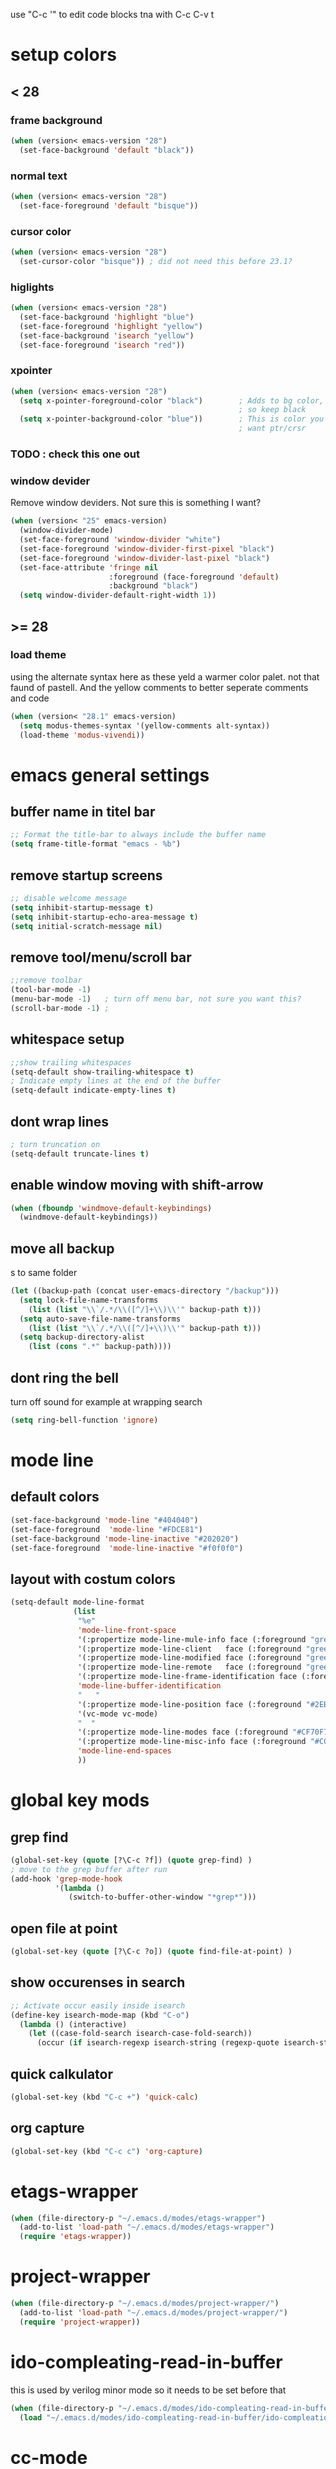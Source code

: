 use "C-c '" to edit code blocks
tna with C-c C-v t

* setup colors
** < 28
*** frame background

#+BEGIN_SRC emacs-lisp
  (when (version< emacs-version "28")
    (set-face-background 'default "black"))
#+END_SRC

*** normal text

#+BEGIN_SRC emacs-lisp
  (when (version< emacs-version "28")
    (set-face-foreground 'default "bisque"))
#+END_SRC

*** cursor color

#+BEGIN_SRC emacs-lisp
  (when (version< emacs-version "28")
    (set-cursor-color "bisque")) ; did not need this before 23.1?
#+END_SRC

*** higlights

#+BEGIN_SRC emacs-lisp
  (when (version< emacs-version "28")
    (set-face-background 'highlight "blue")
    (set-face-foreground 'highlight "yellow")
    (set-face-background 'isearch "yellow")
    (set-face-foreground 'isearch "red"))
#+END_SRC

*** xpointer

#+BEGIN_SRC emacs-lisp
  (when (version< emacs-version "28")
    (setq x-pointer-foreground-color "black")        ; Adds to bg color,
                                                     ; so keep black
    (setq x-pointer-background-color "blue"))        ; This is color you really
                                                     ; want ptr/crsr
#+END_SRC
*** TODO : check this one out

*** window devider

   Remove window deviders. Not sure this is something I want?

#+BEGIN_SRC emacs-lisp
  (when (version< "25" emacs-version)
    (window-divider-mode)
    (set-face-foreground 'window-divider "white")
    (set-face-foreground 'window-divider-first-pixel "black")
    (set-face-foreground 'window-divider-last-pixel "black")
    (set-face-attribute 'fringe nil
                        :foreground (face-foreground 'default)
                        :background "black")
    (setq window-divider-default-right-width 1))
#+END_SRC

** >= 28
*** load theme
using the alternate syntax here as these yeld a warmer
color palet. not that faund of pastell. And the yellow comments
to better seperate comments and code
#+BEGIN_SRC emacs-lisp
  (when (version< "28.1" emacs-version)
    (setq modus-themes-syntax '(yellow-comments alt-syntax))
    (load-theme 'modus-vivendi))
#+END_SRC


* emacs general settings
** buffer name in titel bar

#+BEGIN_SRC emacs-lisp
  ;; Format the title-bar to always include the buffer name
  (setq frame-title-format "emacs - %b")
#+END_SRC

** remove startup screens

#+BEGIN_SRC emacs-lisp
  ;; disable welcome message
  (setq inhibit-startup-message t)
  (setq inhibit-startup-echo-area-message t)
  (setq initial-scratch-message nil)
#+END_SRC

** remove tool/menu/scroll bar

#+BEGIN_SRC emacs-lisp
  ;;remove toolbar
  (tool-bar-mode -1)
  (menu-bar-mode -1)   ; turn off menu bar, not sure you want this?
  (scroll-bar-mode -1) ;
#+END_SRC

** whitespace setup

#+BEGIN_SRC emacs-lisp
  ;;show trailing whitespaces
  (setq-default show-trailing-whitespace t)
  ; Indicate empty lines at the end of the buffer
  (setq-default indicate-empty-lines t)
#+END_SRC

** dont wrap lines

#+BEGIN_SRC emacs-lisp
  ; turn truncation on
  (setq-default truncate-lines t)
#+END_SRC

** enable window moving with shift-arrow

#+BEGIN_SRC emacs-lisp
  (when (fboundp 'windmove-default-keybindings)
    (windmove-default-keybindings))
#+END_SRC

** move all backup
s to same folder

#+BEGIN_SRC emacs-lisp
  (let ((backup-path (concat user-emacs-directory "/backup")))
    (setq lock-file-name-transforms
	  (list (list "\\`/.*/\\([^/]+\\)\\'" backup-path t)))
    (setq auto-save-file-name-transforms
	  (list (list "\\`/.*/\\([^/]+\\)\\'" backup-path t)))
    (setq backup-directory-alist
	  (list (cons ".*" backup-path))))
#+END_SRC

** dont ring the bell
   turn off sound for example at wrapping search
#+BEGIN_SRC emacs-lisp
  (setq ring-bell-function 'ignore)
#+END_SRC

* mode line
** default colors

#+BEGIN_SRC emacs-lisp
  (set-face-background 'mode-line "#404040")
  (set-face-foreground  'mode-line "#FDCE81")
  (set-face-background 'mode-line-inactive "#202020")
  (set-face-foreground  'mode-line-inactive "#f0f0f0")
#+END_SRC

** layout with costum colors

#+BEGIN_SRC emacs-lisp
  (setq-default mode-line-format
                (list
                 "%e"
                 'mode-line-front-space
                 '(:propertize mode-line-mule-info face (:foreground "green"))
                 '(:propertize mode-line-client   face (:foreground "green"))
                 '(:propertize mode-line-modified face (:foreground "green"))
                 '(:propertize mode-line-remote   face (:foreground "green"))
                 '(:propertize mode-line-frame-identification face (:foreground "#CF70F7"))
                 'mode-line-buffer-identification
                 "   "
                 '(:propertize mode-line-position face (:foreground "#2EB604"))
                 '(vc-mode vc-mode)
                 "  "
                 '(:propertize mode-line-modes face (:foreground "#CF70F7"))
                 '(:propertize mode-line-misc-info face (:foreground "#CC92E0"))
                 'mode-line-end-spaces
                 ))
#+END_SRC

* global key mods
** grep find

#+BEGIN_SRC emacs-lisp
  (global-set-key (quote [?\C-c ?f]) (quote grep-find) )
  ; move to the grep buffer after run
  (add-hook 'grep-mode-hook
            '(lambda ()
               (switch-to-buffer-other-window "*grep*")))
#+END_SRC

** open file at point

#+BEGIN_SRC emacs-lisp
  (global-set-key (quote [?\C-c ?o]) (quote find-file-at-point) )
#+END_SRC

** show occurenses in search

#+BEGIN_SRC emacs-lisp
  ;; Activate occur easily inside isearch
  (define-key isearch-mode-map (kbd "C-o")
    (lambda () (interactive)
      (let ((case-fold-search isearch-case-fold-search))
        (occur (if isearch-regexp isearch-string (regexp-quote isearch-string))))))
#+END_SRC

** quick calkulator

#+BEGIN_SRC emacs-lisp
  (global-set-key (kbd "C-c +") 'quick-calc)
#+END_SRC

** org capture

#+BEGIN_SRC emacs-lisp
  (global-set-key (kbd "C-c c") 'org-capture)
#+END_SRC

* etags-wrapper
#+BEGIN_SRC emacs-lisp
    (when (file-directory-p "~/.emacs.d/modes/etags-wrapper")
      (add-to-list 'load-path "~/.emacs.d/modes/etags-wrapper")
      (require 'etags-wrapper))
#+END_SRC

* project-wrapper
#+BEGIN_SRC emacs-lisp
  (when (file-directory-p "~/.emacs.d/modes/project-wrapper/")
    (add-to-list 'load-path "~/.emacs.d/modes/project-wrapper/")
    (require 'project-wrapper))

#+END_SRC

* ido-compleating-read-in-buffer

  this is used by verilog minor mode so it needs to be set before that
#+BEGIN_SRC emacs-lisp
  (when (file-directory-p "~/.emacs.d/modes/ido-compleating-read-in-buffer")
    (load "~/.emacs.d/modes/ido-compleating-read-in-buffer/ido-compleation-read-in-buffer.el"))
#+END_SRC
* cc-mode

#+BEGIN_SRC emacs-lisp
  ;; set c-mode-hook function to override default behavior of various items

  (setq tab-width 4);; vc++ default
  (setq-default c-basic-offset 4) ;; 2 is default
  (setq-default indent-tabs-mode nil);; indent with spaces
  (c-set-offset 'case-label '+)
  (c-set-offset 'inline-open '0)
  (c-set-offset 'arglist-close '0)

  (require 'cc-mode)

  (defconst my-ttc-style '((c-basic-offset . 4)
                           (c-comment-only-line-offset 0 . 0)
                       (c-offsets-alist
                            (statement-block-intro . +)
                      (knr-argdecl-intro . 5)
                      (substatement-open . 0)
                      (label . 0)
                      (statement-case-open . +)
                            (statement-case-intro . +)
                      (statement-cont . +)
                      (arglist-intro . c-lineup-arglist-intro-after-paren)
                      (arglist-close . c-lineup-arglist)
                      (inline-open . 0))
                           (c-special-indent-hook . c-gnu-impose-minimum)
                           (c-comment-continuation-stars . "")
                           (c-hanging-comment-ender-p . t)))

  (defun my-c-mode-common-hook ()

    ;; my customizations for all of c-mode and related modes
    (c-set-offset 'substatement-open 0)
    (c-set-style "ttc")

    ;; other customizations can go here
    )

  (c-add-style "ttc" my-ttc-style )

  (add-hook 'c-mode-hook 'my-c-mode-common-hook)
  (add-hook 'c-mode-hook 'font-lock-mode)
#+END_SRC

** c minor mode
#+BEGIN_SRC emacs-lisp
  (when (file-directory-p "~/.emacs.d/modes/cminor-mode")
    (add-to-list 'load-path "~/.emacs.d/modes/cminor-mode")
    (require 'cminor-mode)
    (add-hook 'c-mode-hook 'cminor-mode)
    (add-hook 'c++-mode-hook 'cminor-mode))
#+END_SRC

* toggle between horizontal and vertical window split

#+BEGIN_SRC emacs-lisp
  (defun toggle-window-split ()
    (interactive)
    (if (= (count-windows) 2)
        (let* ((this-win-buffer (window-buffer))
               (next-win-buffer (window-buffer (next-window)))
               (this-win-edges (window-edges (selected-window)))
               (next-win-edges (window-edges (next-window)))
               (this-win-2nd (not (and (<= (car this-win-edges)
                                           (car next-win-edges))
                                       (<= (cadr this-win-edges)
                                           (cadr next-win-edges)))))
               (splitter
                (if (= (car this-win-edges)
                       (car (window-edges (next-window))))
                    'split-window-horizontally
                  'split-window-vertically)))
          (delete-other-windows)
          (let ((first-win (selected-window)))
            (funcall splitter)
            (if this-win-2nd (other-window 1))
            (set-window-buffer (selected-window) this-win-buffer)
            (set-window-buffer (next-window) next-win-buffer)
            (select-window first-win)
            (if this-win-2nd (other-window 1))))))

  (global-set-key (quote [?\C-c ?t]) (quote toggle-window-split) )
#+END_SRC

* verilog
** load verilog mode

#+BEGIN_SRC emacs-lisp
  (require 'verilog-mode)
  ;; Load verilog mode only when needed
  (autoload 'verilog-mode "verilog-mode" "Verilog mode" t )
  ;; Any files that end in .v, .dv or .sv should be in verilog mode
  (add-to-list 'auto-mode-alist '("\\.[ds]?v\\'" . verilog-mode))
  ;; Any files in verilog mode should have their keywords colorized
  (add-hook 'verilog-mode-hook '(lambda () (font-lock-mode 1)))
#+END_SRC

** indent setup

#+BEGIN_SRC emacs-lisp
  ;; Set indent
  ;;(setq verilog-indent-level 2)
  (defvar gc/verilog-indent-level 2)
  (setq verilog-indent-level gc/verilog-indent-level
        verilog-indent-level-module gc/verilog-indent-level
        verilog-indent-level-declaration gc/verilog-indent-level
        verilog-indent-level-behavioral gc/verilog-indent-level
        verilog-indent-level-directive gc/verilog-indent-level
        verilog-case-indent gc/verilog-indent-level
        verilog-cexp-indent gc/verilog-indent-level)
#+END_SRC

** defaults

#+BEGIN_SRC emacs-lisp

  (setq verilog-align-ifelse t
        verilog-auto-endcomments t
        verilog-auto-indent-on-newline t
        verilog-auto-lineup nil
        verilog-auto-newline nil
        verilog-date-scientific-format t
        verilog-indent-begin-after-if t
        verilog-highlight-grouping-keywords t
        verilog-highlight-modules t
        verilog-minimum-comment-distance 20
        verilog-tab-always-indent t
        verilog-tab-to-comment nil)
#+END_SRC

** verilog minor mode
   This is written by me so tread lightly

#+BEGIN_SRC emacs-lisp
  (when (file-directory-p "~/.emacs.d/modes/verilog-minor-mode")
    (add-to-list 'load-path "~/.emacs.d/modes/verilog-minor-mode")
    ;(autoload 'verilog-minor-mode "verilog-minor-mode" "Verilog minor mode" t )
    (require 'verilog-minor-mode)
    ; add the paths to your repos here
    ;(add-to-list 'vminor-path-to-repos '("/home/martin/github/uvm" . nil))
    (add-hook 'verilog-mode-hook 'verilog-minor-mode))
#+END_SRC

** uvm log mode
   this is another one of my own half baked modes so this is danger danger

#+BEGIN_SRC emacs-lisp
  (when (file-directory-p "~/.emacs.d/modes/uvm-log-mode")
    (add-to-list 'load-path "~/.emacs.d/modes/uvm-log-mode")
    ;(autoload 'verilog-minor-mode "verilog-minor-mode" "Verilog minor mode" t )
    (require 'uvm-log-mode)
    ; add the paths to your repos here
    ;(add-to-list 'vminor-path-to-repos '("/home/martin/github/uvm" . nil))
    (add-to-list 'auto-mode-alist '("\\transcript\\'" . uvm-log-mode)))
#+END_SRC

* ido

#+BEGIN_SRC emacs-lisp
  (require 'ido)
  (ido-mode t)
  (setq ido-enable-flex-matching t) ;; enable fuzzy matching
  (setq ido-everywhere t)
#+END_SRC

** try to guess context when opening file at point
   This is quite helpfull at times but right now its a little to active
   I think I cud get used to it, but turning it off for now
#+BEGIN_SRC emacs-lisp :tangle no
  (setq ido-use-filename-at-point 'guess)
#+END_SRC

** Dont look for files in other than the present directory

#+BEGIN_SRC emacs-lisp
  (setq ido-auto-merge-work-directories-length -1)
#+END_SRC

** vertically show compleation optuins DISABLED

#+BEGIN_SRC emacs-lisp :tangle no
   ;; Display ido results vertically, rather than horizontally
  (setq ido-decorations (quote ("\n-> " "" "\n   " "\n   ..." "[" "]" " [No match]" " [Matched]" " [Not readable]" " [Too big]" " [Confirm]")))
#+END_SRC

* erc

#+BEGIN_SRC emacs-lisp
  (defun rgr/ido-erc-buffer()
    (interactive)
    (switch-to-buffer
     (ido-completing-read "Channel:"
                          (save-excursion
                            (delq
                             nil
                             (mapcar (lambda (buf)
                                       (when (buffer-live-p buf)
                                         (with-current-buffer buf
                                           (and (eq major-mode 'erc-mode)
                                                (buffer-name buf)))))
                                     (buffer-list)))))))

    (global-set-key (kbd "C-c e") 'rgr/ido-erc-buffer)
#+END_SRC

* groovy

#+BEGIN_SRC emacs-lisp
  (when (file-directory-p "~/.emacs.d/mode")
      (add-to-list 'load-path "~/.emacs.d/mode")
      (when (file-exists-p "~/.emacs.d/mode/groovy-mode.el")
        (load "groovy-mode.el")
        (require 'groovy-mode)
        (add-to-list 'auto-mode-alist '("\\.groovy\\'" . groovy-mode))
        (add-to-list 'auto-mode-alist '("\\Jenkinsfile\\'" . groovy-mode))
        )
      )
#+END_SRC

* fucking mac shit

#+BEGIN_SRC emacs-lisp
  (setq x-super-keysym 'meta)
#+END_SRC

* emacs server

#+BEGIN_SRC emacs-lisp
  (setq server-name
        (if (getenv "VIRTDESCTOP")
            (getenv "VIRTDESCTOP")
          "my-e-server"))
  (server-start)
  ; as I use multipple emacses for different virtual desctops I need to setup a
  ; environment variabel describing which setup I am on
#+END_SRC

* tramp
#+BEGIN_SRC emacs-lisp
  (require 'tramp)
#+END_SRC

** set default protocol
#+BEGIN_SRC emacs-lisp
  (setq tramp-default-method "ssh")
#+END_SRC

** ido fixes
#+BEGIN_SRC emacs-lisp
  (defun ido-remove-tramp-from-cache nil
    "Remove any TRAMP entries from `ido-dir-file-cache'.
      This stops tramp from trying to connect to remote hosts on emacs startup,
      which can be very annoying."
    (interactive)
    (setq ido-dir-file-cache
          (cl-remove-if
           (lambda (x)
             (string-match "/\\(rsh\\|ssh\\|telnet\\|su\\|sudo\\|sshx\\|krlogin\\|ksu\\|rcp\\|scp\\|rsync\\|scpx\\|fcp\\|nc\\|ftp\\|smb\\|adb\\):" (car x)))
           ido-dir-file-cache)))
  ;; redefine `ido-kill-emacs-hook' so that cache is cleaned before being saved
  (defun ido-kill-emacs-hook ()
    (ido-remove-tramp-from-cache)
    (ido-save-history))
  (add-to-list 'tramp-remote-path 'tramp-own-remote-path)
#+END_SRC

** use remote PATH
#+BEGIN_SRC emacs-lisp
  (add-to-list 'tramp-remote-path 'tramp-own-remote-path)
#+END_SRC


* python

#+BEGIN_SRC emacs-lisp
  (setq python-shell-interpreter "python3")
#+END_SRC
* elsip
** turn show patan on in emacs-lisp-mode
#+BEGIN_SRC emacs-lisp
  (add-hook 'emacs-lisp-mode-hook 'show-paren-mode)
#+END_SRC
** set it to highlight the hole expression between the parenteses
#+BEGIN_SRC emacs-lisp
  (setq show-paren-style 'expression)
  (require 'paren)
  (set-face-background 'show-paren-match "#2E001B")
  ;#810797 "#990045" "#470028"
#+END_SRC
** if you want highlighting when the cursor is inside the parenteses use
   (setq show-paren-when-point-inside-paren t)
*** try to use tangle-no here
** DONE check if you can get this elisp buffer locla
* vc
** follow renames

#+BEGIN_SRC emacs-lisp :tangle no
  (setq vc-git-print-log-follow t)
#+END_SRC

** invoke vc-ediff on "="

#+BEGIN_SRC emacs-lisp
  (eval-after-load "vc-hooks"
    '(define-key vc-prefix-map "=" 'vc-ediff))
#+END_SRC

* ediff
** split vertical

#+BEGIN_SRC emacs-lisp
  (setq ediff-split-window-function 'split-window-horizontally)
#+END_SRC

** keep in one frame

#+BEGIN_SRC emacs-lisp
  (setq ediff-window-setup-function 'ediff-setup-windows-plain)
#+END_SRC

* org
  org-capture is set to C-c c in the global key bindigs

#+BEGIN_SRC emacs-lisp
  (require 'org)
  (require 'org-agenda)
  (require 'org-capture)
#+END_SRC

** set default directory to put org files

#+BEGIN_SRC emacs-lisp
  (let ((orgdir (concat user-emacs-directory "/org")))
    (setq org-directory orgdir)
    (setq org-agenda-files `(,orgdir)))
#+END_SRC

** org capture templates
*** emacs backlog
    This is a test. so will need rename as there is more then one backlog

#+BEGIN_SRC emacs-lisp
  (add-to-list 'org-capture-templates
               '("e" "things to fix in emacs" entry
                 (file+headline "emacs_backlog.org" "backlog")
                   "* TODO %?\n%t"))
#+END_SRC


*** misc backlog
    This is a test. so will need rename as there is more then one backlog

#+BEGIN_SRC emacs-lisp
  (add-to-list 'org-capture-templates
               '("m" "things to fix" entry
                 (file+headline "misc_backlog.org" "misc backlog")
                   "* TODO %?\n%t"))
#+END_SRC

*** tips and trix
#+BEGIN_SRC emacs-lisp
  (add-to-list 'org-capture-templates
               '("t" "Tips and Trix" entry
                 (file+headline "tips_and_trix.org" "help")
                   "* %?\n%t"))
#+END_SRC

** add languages to be evaluated in SRC block's

#+BEGIN_SRC emacs-lisp
  (add-to-list 'org-babel-load-languages '(shell . t))
#+END_SRC

* faker mode
  Hide the fact that I use the arrow keys all the time.
  and its funn to create my own layout

#+BEGIN_SRC emacs-lisp
  (when (file-directory-p "~/.emacs.d/modes/faker-mode")
    (add-to-list 'load-path "~/.emacs.d/modes/faker-mode")
    (require 'faker-mode))

  (global-set-key (kbd "C-j") 'faker-mode)
#+END_SRC

* change to dwim functions

#+BEGIN_SRC emacs-lisp :tangle no
  (global-set-key (kbd "M-u") 'upcase-dwim)
  (global-set-key (kbd "M-l") 'downcase-dwim)
  (global-set-key (kbd "M-c") 'capitalized-dwim)
#+END_SRC

* narrow
narrowing is disabled by default in emacs. keep it active
#+BEGIN_SRC emacs-lisp :tangle no
  (put 'narrow-to-region 'disabled nil)
#+END_SRC
